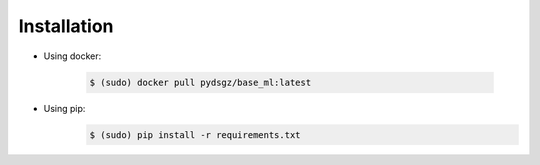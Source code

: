 Installation
============

* Using docker:

    .. code-block:: bash

        $ (sudo) docker pull pydsgz/base_ml:latest

* Using pip:
    .. code-block:: bash

        $ (sudo) pip install -r requirements.txt